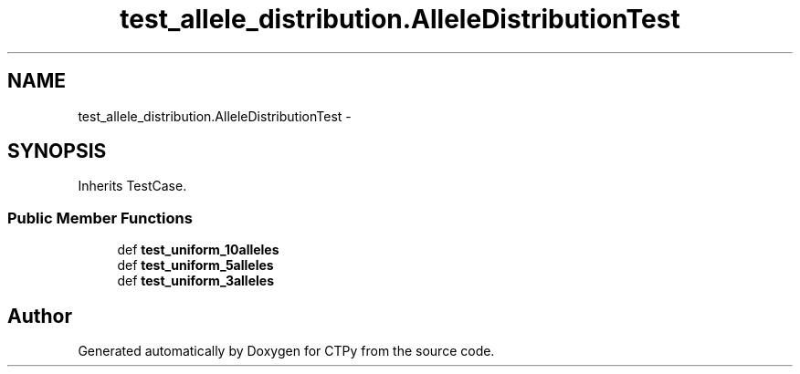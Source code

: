 .TH "test_allele_distribution.AlleleDistributionTest" 3 "Sun Oct 13 2013" "Version 1.0.3" "CTPy" \" -*- nroff -*-
.ad l
.nh
.SH NAME
test_allele_distribution.AlleleDistributionTest \- 
.SH SYNOPSIS
.br
.PP
.PP
Inherits TestCase\&.
.SS "Public Member Functions"

.in +1c
.ti -1c
.RI "def \fBtest_uniform_10alleles\fP"
.br
.ti -1c
.RI "def \fBtest_uniform_5alleles\fP"
.br
.ti -1c
.RI "def \fBtest_uniform_3alleles\fP"
.br
.in -1c

.SH "Author"
.PP 
Generated automatically by Doxygen for CTPy from the source code\&.
